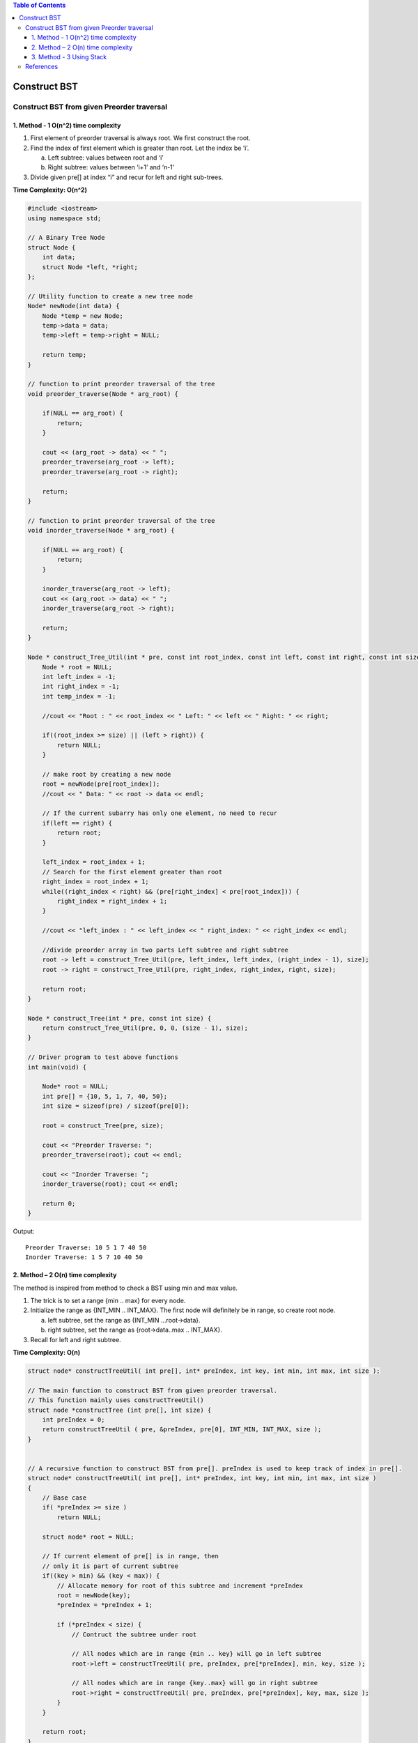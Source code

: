 
.. contents:: Table of Contents

Construct BST
====================

Construct BST from given Preorder traversal
-----------------------------------------------

1.	Method - 1 O(n^2) time complexity
^^^^^^^^^^^^^^^^^^^^^^^^^^^^^^^^^^^^^^^^

#.  First element of preorder traversal is always root. We first construct the root.
#.  Find the index of first element which is greater than root. Let the index be ‘i’. 

    a.	Left subtree: values between root and ‘i’
    b.	Right subtree: values between ‘i+1’ and ‘n-1’

#.  Divide given pre[] at index “i” and recur for left and right sub-trees.

**Time Complexity: O(n^2)**


.. code:: cpp


    #include <iostream>
    using namespace std;

    // A Binary Tree Node
    struct Node {
        int data;
        struct Node *left, *right;
    };

    // Utility function to create a new tree node
    Node* newNode(int data) {
        Node *temp = new Node;
        temp->data = data;
        temp->left = temp->right = NULL;
        
        return temp;
    }

    // function to print preorder traversal of the tree
    void preorder_traverse(Node * arg_root) {
        
        if(NULL == arg_root) {
            return;
        }
        
        cout << (arg_root -> data) << " ";	
        preorder_traverse(arg_root -> left);
        preorder_traverse(arg_root -> right);
        
        return;
    }

    // function to print preorder traversal of the tree
    void inorder_traverse(Node * arg_root) {
        
        if(NULL == arg_root) {
            return;
        }
        
        inorder_traverse(arg_root -> left);
        cout << (arg_root -> data) << " ";
        inorder_traverse(arg_root -> right);
        
        return;
    }

    Node * construct_Tree_Util(int * pre, const int root_index, const int left, const int right, const int size) {
        Node * root = NULL;
        int left_index = -1;
        int right_index = -1;
        int temp_index = -1;
        
        //cout << "Root : " << root_index << " Left: " << left << " Right: " << right;
        
        if((root_index >= size) || (left > right)) {
            return NULL;
        }
        
        // make root by creating a new node
        root = newNode(pre[root_index]);
        //cout << " Data: " << root -> data << endl;
        
        // If the current subarry has only one element, no need to recur
        if(left == right) {
            return root;
        }
        
        left_index = root_index + 1;
        // Search for the first element greater than root	
        right_index = root_index + 1;	
        while((right_index < right) && (pre[right_index] < pre[root_index])) {
            right_index = right_index + 1;
        }

        //cout << "left_index : " << left_index << " right_index: " << right_index << endl;

        //divide preorder array in two parts Left subtree and right subtree
        root -> left = construct_Tree_Util(pre, left_index, left_index, (right_index - 1), size);
        root -> right = construct_Tree_Util(pre, right_index, right_index, right, size);
        
        return root;
    }

    Node * construct_Tree(int * pre, const int size) {
        return construct_Tree_Util(pre, 0, 0, (size - 1), size);
    }

    // Driver program to test above functions
    int main(void) {
        
        Node* root = NULL;
        int pre[] = {10, 5, 1, 7, 40, 50};
        int size = sizeof(pre) / sizeof(pre[0]);
        
        root = construct_Tree(pre, size);
        
        cout << "Preorder Traverse: ";
        preorder_traverse(root); cout << endl;
        
        cout << "Inorder Traverse: ";
        inorder_traverse(root); cout << endl;
        
        return 0;
    }

Output::

    Preorder Traverse: 10 5 1 7 40 50 
    Inorder Traverse: 1 5 7 10 40 50


2.	Method – 2 O(n) time complexity 
^^^^^^^^^^^^^^^^^^^^^^^^^^^^^^^^^^^^^^


The method is inspired from method to check a BST using min and max value. 

#.  The trick is to set a range {min .. max} for every node. 
#.  Initialize the range as {INT_MIN .. INT_MAX}. The first node will definitely be in range, so create root node.

    a.	left subtree, set the range as {INT_MIN …root->data}.
    b.	right subtree, set the range as {root->data..max .. INT_MAX}.

#.  Recall for left and right subtree.

**Time Complexity: O(n)**


.. code:: cpp

    struct node* constructTreeUtil( int pre[], int* preIndex, int key, int min, int max, int size );
    
    // The main function to construct BST from given preorder traversal.
    // This function mainly uses constructTreeUtil()
    struct node *constructTree (int pre[], int size) {
        int preIndex = 0;
        return constructTreeUtil ( pre, &preIndex, pre[0], INT_MIN, INT_MAX, size );
    }


    // A recursive function to construct BST from pre[]. preIndex is used to keep track of index in pre[].
    struct node* constructTreeUtil( int pre[], int* preIndex, int key, int min, int max, int size )
    {
        // Base case
        if( *preIndex >= size )
            return NULL;
        
        struct node* root = NULL;
        
        // If current element of pre[] is in range, then
        // only it is part of current subtree
        if((key > min) && (key < max)) {
            // Allocate memory for root of this subtree and increment *preIndex
            root = newNode(key);
            *preIndex = *preIndex + 1;
            
            if (*preIndex < size) {
                // Contruct the subtree under root
                
                // All nodes which are in range {min .. key} will go in left subtree
                root->left = constructTreeUtil( pre, preIndex, pre[*preIndex], min, key, size );
        
                // All nodes which are in range {key..max} will go in right subtree
                root->right = constructTreeUtil( pre, preIndex, pre[*preIndex], key, max, size );
            }
        }
        
        return root;
    }


3.	Method - 3 Using Stack
^^^^^^^^^^^^^^^^^^^^^^^^^^^^^^

**Algorithm:**

#.  Create an empty stack.
#.  Make the first value as root. Push it to the stack.
#.  Keep on popping while the stack is not empty and the next value is greater than stack’s top value. Make this value as the right child of the last popped node Push the new node to the stack.
#.  If the next value is less than the stack’s top value, make this value as the left child of the stack’s top node. Push the new node to the stack.
#.  Repeat steps 2 and 3 until there are items remaining in pre[].

**Time Complexity: O(n)**

Every item is pushed and popped only once. So at most 2n push/pop operations are performed in the main loops of constructTree(). 

Therefore, time complexity is O(n).

.. code:: cpp

    Node * construct_Tree(int * pre, const int size) {
        stack <Node *> st;
        Node * temp = NULL;
        Node * root = NULL;
        int index = 0;
        
        if(0 > size) {
            return NULL;
        }
        
        index = 0;
        root = newNode(pre[index]);
        index = index + 1;
        
        st.push(root);
        while(index < size) {
            
            temp = NULL;		
            while((!st.empty()) && (pre[index] > (st.top() -> data))) {
                temp = st.top();
                st.pop();
            }
            
            if(NULL != temp) {
                temp -> right = newNode(pre[index]);
                st.push(temp -> right);
            }
            else {
                temp = st.top();
                temp -> left = newNode(pre[index]);
                st.push(temp -> left);
            }
            
            index++;
        }
        
        return root;
    }

Output::

    Preorder Traverse: 10 5 1 7 40 50 
    Inorder Traverse: 1 5 7 10 40 50 


References
--------------

https://www.geeksforgeeks.org/binary-search-tree-data-structure/

